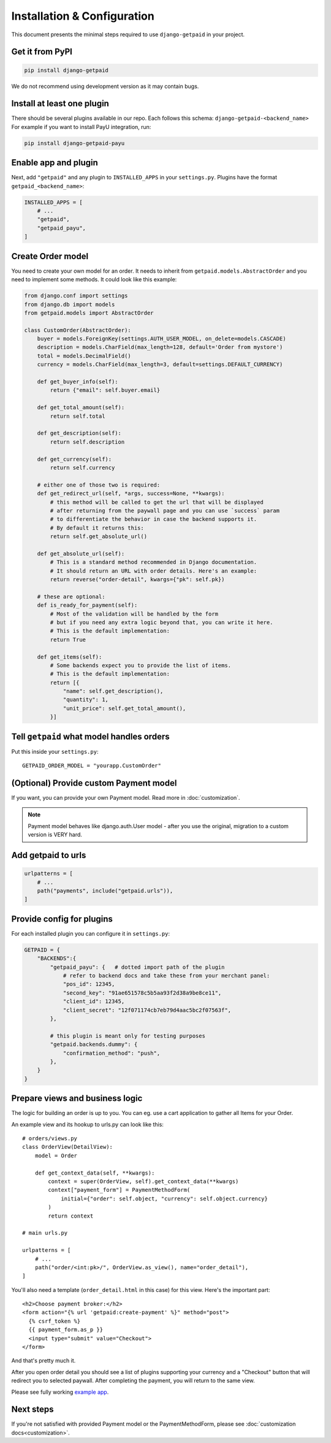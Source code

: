 ============================
Installation & Configuration
============================

This document presents the minimal steps required to use ``django-getpaid`` in your project.


Get it from PyPI
----------------

.. code-block:: shell

    pip install django-getpaid

We do not recommend using development version as it may contain bugs.


Install at least one plugin
---------------------------

There should be several plugins available in our repo. Each follows this
schema: ``django-getpaid-<backend_name>``
For example if you want to install PayU integration, run:

.. code-block:: shell

    pip install django-getpaid-payu


Enable app and plugin
---------------------

Next, add ``"getpaid"`` and any plugin to ``INSTALLED_APPS`` in your ``settings.py``.
Plugins have the format ``getpaid_<backend_name>``:

.. code-block:: python

    INSTALLED_APPS = [
        # ...
        "getpaid",
        "getpaid_payu",
    ]


Create Order model
------------------

You need to create your own model for an order. It needs to inherit from
``getpaid.models.AbstractOrder`` and you need to implement some methods. It
could look like this example:

.. code-block:: python

    from django.conf import settings
    from django.db import models
    from getpaid.models import AbstractOrder

    class CustomOrder(AbstractOrder):
        buyer = models.ForeignKey(settings.AUTH_USER_MODEL, on_delete=models.CASCADE)
        description = models.CharField(max_length=128, default='Order from mystore')
        total = models.DecimalField()
        currency = models.CharField(max_length=3, default=settings.DEFAULT_CURRENCY)

        def get_buyer_info(self):
            return {"email": self.buyer.email}

        def get_total_amount(self):
            return self.total

        def get_description(self):
            return self.description

        def get_currency(self):
            return self.currency

        # either one of those two is required:
        def get_redirect_url(self, *args, success=None, **kwargs):
            # this method will be called to get the url that will be displayed
            # after returning from the paywall page and you can use `success` param
            # to differentiate the behavior in case the backend supports it.
            # By default it returns this:
            return self.get_absolute_url()

        def get_absolute_url(self):
            # This is a standard method recommended in Django documentation.
            # It should return an URL with order details. Here's an example:
            return reverse("order-detail", kwargs={"pk": self.pk})

        # these are optional:
        def is_ready_for_payment(self):
            # Most of the validation will be handled by the form
            # but if you need any extra logic beyond that, you can write it here.
            # This is the default implementation:
            return True

        def get_items(self):
            # Some backends expect you to provide the list of items.
            # This is the default implementation:
            return [{
                "name": self.get_description(),
                "quantity": 1,
                "unit_price": self.get_total_amount(),
            }]


Tell ``getpaid`` what model handles orders
------------------------------------------

Put this inside your ``settings.py``::

    GETPAID_ORDER_MODEL = "yourapp.CustomOrder"


(Optional) Provide custom Payment model
---------------------------------------

If you want, you can provide your own Payment model. Read more in :doc:`customization`.

.. note::

    Payment model behaves like django.auth.User model - after you use the original,
    migration to a custom version is VERY hard.


Add getpaid to urls
-------------------

.. code-block:: python

    urlpatterns = [
        # ...
        path("payments", include("getpaid.urls")),
    ]


Provide config for plugins
--------------------------

For each installed plugin you can configure it in ``settings.py``:

.. code-block:: python

    GETPAID = {
        "BACKENDS":{
            "getpaid_payu": {   # dotted import path of the plugin
                # refer to backend docs and take these from your merchant panel:
                "pos_id": 12345,
                "second_key": "91ae651578c5b5aa93f2d38a9be8ce11",
                "client_id": 12345,
                "client_secret": "12f071174cb7eb79d4aac5bc2f07563f",
            },

            # this plugin is meant only for testing purposes
            "getpaid.backends.dummy": {
                "confirmation_method": "push",
            },
        }
    }


Prepare views and business logic
--------------------------------

The logic for building an order is up to you. You can eg. use a cart application
to gather all Items for your Order.

An example view and its hookup to urls.py can look like this::

    # orders/views.py
    class OrderView(DetailView):
        model = Order

        def get_context_data(self, **kwargs):
            context = super(OrderView, self).get_context_data(**kwargs)
            context["payment_form"] = PaymentMethodForm(
                initial={"order": self.object, "currency": self.object.currency}
            )
            return context

    # main urls.py

    urlpatterns = [
        # ...
        path("order/<int:pk>/", OrderView.as_view(), name="order_detail"),
    ]

You'll also need a template (``order_detail.html`` in this case) for this view.
Here's the important part::

    <h2>Choose payment broker:</h2>
    <form action="{% url 'getpaid:create-payment' %}" method="post">
      {% csrf_token %}
      {{ payment_form.as_p }}
      <input type="submit" value="Checkout">
    </form>

And that's pretty much it.

After you open order detail you should see a list of plugins supporting your currency
and a "Checkout" button that will redirect you to selected paywall. After completing
the payment, you will return to the same view.

Please see fully working `example app`_.

Next steps
----------

If you're not satisfied with provided Payment model or the
PaymentMethodForm, please see :doc:`customization docs<customization>`.

.. _example app: https://github.com/django-getpaid/django-getpaid/tree/master/example
